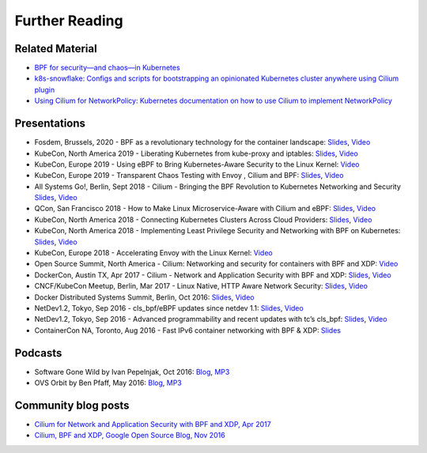 Further Reading
===============

.. further-reading-begin

Related Material
----------------

* `BPF for security—and chaos—in Kubernetes <https://lwn.net/Articles/790684/>`_
* `k8s-snowflake: Configs and scripts for bootstrapping an opinionated
  Kubernetes cluster anywhere using Cilium plugin
  <https://github.com/jessfraz/k8s-snowflake>`_
* `Using Cilium for NetworkPolicy: Kubernetes documentation on how to use Cilium
  to implement NetworkPolicy
  <https://kubernetes.io/docs/tasks/administer-cluster/cilium-network-policy/>`_

Presentations
-------------

* Fosdem, Brussels, 2020 - BPF as a revolutionary technology for the container landscape:
  `Slides <https://docs.google.com/presentation/d/1VOUcoIxgM_c6M_zAV1dLlRCjyYCMdR3tJv6CEdfLMh8/edit#slide=id.g7055f48ba8_0_0>`__, `Video <https://fosdem.org/2020/schedule/event/containers_bpf/>`__
* KubeCon, North America 2019 - Liberating Kubernetes from kube-proxy and iptables:
  `Slides <https://docs.google.com/presentation/d/1cZJ-pcwB9WG88wzhDm2jxQY4Sh8adYg0-N3qWQ8593I/edit#slide=id.g7055f48ba8_0_0>`__, `Video <https://www.youtube.com/watch?v=bIRwSIwNHC0>`__
* KubeCon, Europe 2019 - Using eBPF to Bring Kubernetes-Aware Security to the Linux Kernel:
  `Video <https://www.youtube.com/watch?v=7PXQB-1U380>`__
* KubeCon, Europe 2019 - Transparent Chaos Testing with Envoy , Cilium and BPF:
  `Slides <https://static.sched.com/hosted_files/kccnceu19/54/Chaos%20Testing%20with%20Envoy%2C%20Cilium%20and%20eBPF.pdf>`__, `Video <https://www.youtube.com/watch?v=gPvl2NDIWzY>`__
* All Systems Go!, Berlin, Sept 2018 - Cilium - Bringing the BPF Revolution to Kubernetes Networking and Security
  `Slides <https://www.slideshare.net/ThomasGraf5/cilium-bringing-the-bpf-revolution-to-kubernetes-networking-and-security>`__, `Video <https://www.youtube.com/watch?v=QmmId1QEE5k>`__
* QCon, San Francisco 2018 - How to Make Linux Microservice-Aware with Cilium and eBPF:
  `Slides <https://www.slideshare.net/InfoQ/how-to-make-linux-microserviceaware-with-cilium-and-ebpf>`__, `Video <https://www.youtube.com/watch?v=_Iq1xxNZOAo>`__  
* KubeCon, North America 2018 - Connecting Kubernetes Clusters Across Cloud Providers:
  `Slides <https://static.sched.com/hosted_files/kccna18/68/Connecting%20Multiple%20Kubernetes%20Clusters%20Across%20Cloud%20Providers.pdf>`__, `Video <https://www.youtube.com/watch?v=U34lQ8KbQow>`__
* KubeCon, North America 2018 - Implementing Least Privilege Security and Networking with BPF on Kubernetes:
  `Slides <https://www.slideshare.net/ThomasGraf5/accelerating-envoy-and-istio-with-cilium-and-the-linux-kernel>`__, `Video <https://www.youtube.com/watch?v=3F_XNbhjgxY>`__
* KubeCon, Europe 2018 - Accelerating Envoy with the Linux Kernel:
  `Video <https://www.youtube.com/watch?v=ER9eIXL2_14>`__
* Open Source Summit, North America - Cilium: Networking and security for containers with BPF and XDP:
  `Video <https://www.youtube.com/watch?v=CcGtDMm1SJA>`__
* DockerCon, Austin TX, Apr 2017 - Cilium - Network and Application Security with BPF and XDP: `Slides
  <https://www.slideshare.net/ThomasGraf5/dockercon-2017-cilium-network-and-application-security-with-bpf-and-xdp>`__, `Video <https://www.youtube.com/watch?v=ilKlmTDdFgk>`__
* CNCF/KubeCon Meetup, Berlin, Mar 2017 - Linux Native, HTTP Aware Network Security:
  `Slides <https://www.slideshare.net/ThomasGraf5/linux-native-http-aware-network-security>`__, `Video <https://www.youtube.com/watch?v=Yf_INdTWIHI>`__
* Docker Distributed Systems Summit, Berlin, Oct 2016:
  `Slides <http://www.slideshare.net/Docker/cilium-bpf-xdp-for-containers-66969823>`__, `Video <https://www.youtube.com/watch?v=TnJF7ht3ZYc&list=PLkA60AVN3hh8oPas3cq2VA9xB7WazcIgs&index=7>`__
* NetDev1.2, Tokyo, Sep 2016 - cls_bpf/eBPF updates since netdev 1.1:
  `Slides <http://borkmann.ch/talks/2016_tcws.pdf>`__, `Video <https://youtu.be/gwzaKXWIelc?t=12m55s>`__
* NetDev1.2, Tokyo, Sep 2016 - Advanced programmability and recent updates with tc’s cls_bpf:
  `Slides <http://borkmann.ch/talks/2016_netdev2.pdf>`__, `Video <https://www.youtube.com/watch?v=GwT9hRiqdUo>`__
* ContainerCon NA, Toronto, Aug 2016 - Fast IPv6 container networking with BPF & XDP:
  `Slides <http://www.slideshare.net/ThomasGraf5/cilium-fast-ipv6-container-networking-with-bpf-and-xdp>`__

Podcasts
--------

* Software Gone Wild by Ivan Pepelnjak, Oct 2016: `Blog <http://blog.ipspace.net/2016/10/fast-linux-packet-forwarding-with.html>`__, `MP3 <http://media.blubrry.com/ipspace/stream.ipspace.net/nuggets/podcast/Show_64-Cilium_with_Thomas_Graf.mp3>`__
* OVS Orbit by Ben Pfaff, May 2016: `Blog <https://ovsorbit.benpfaff.org/#e4>`__, `MP3 <https://ovsorbit.benpfaff.org/episode-4.mp3>`__

Community blog posts
--------------------

* `Cilium for Network and Application Security with BPF and XDP, Apr 2017
  <https://blog.scottlowe.org/2017/04/18/black-belt-cilium/>`_
* `Cilium, BPF and XDP, Google Open Source Blog, Nov 2016
  <https://opensource.googleblog.com/2016/11/cilium-networking-and-security.html>`_

.. further-reading-end

